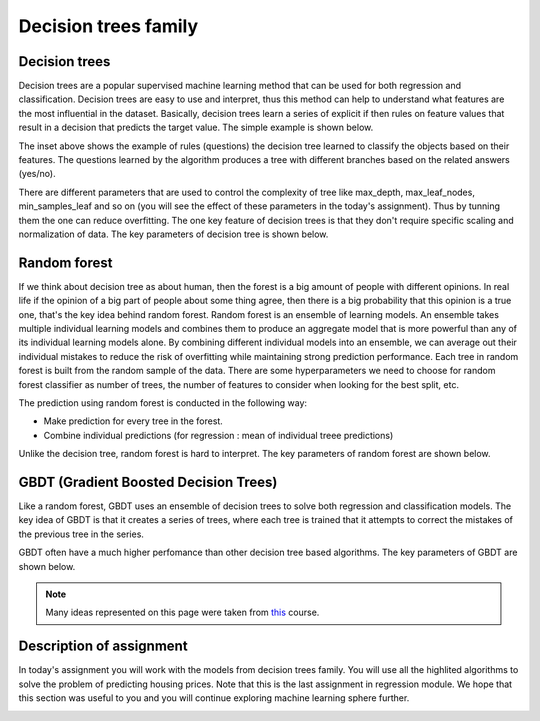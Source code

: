 Decision trees family
^^^^^^^^^^^^^^^^^^^^^

Decision trees
==============

Decision trees are a popular supervised machine learning method that can be used for both regression and classification. Decision trees are easy to use and interpret, thus this method can help to understand what features are the most influential in the dataset. Basically, decision trees learn a series of explicit if then rules on feature values that result in a decision that predicts the target value. The simple example is shown below.

.. image:: images/example_decisiontrees.png
  :width: 900
  :height: 400
  :align: center
  :alt: example decision trees

The inset above shows the example of rules (questions) the decision tree learned to classify the objects based on their features. The questions learned by the algorithm produces a tree with different branches based on the related answers (yes/no).


.. image:: images/yes_no_dt.png
  :width: 900
  :height: 400
  :align: center
  :alt: example decision trees


There are different parameters that are used to control the complexity of tree like max_depth, max_leaf_nodes, min_samples_leaf and so on (you will see the effect of these parameters in the today's assignment). Thus by tunning them the one can reduce overfitting. The one key feature of decision trees is that they don't require specific scaling and normalization of data. The key parameters of decision tree is shown below.

.. image:: images/key_params_dt.png
  :width: 900
  :height: 400
  :align: center
  :alt: key params dt

Random forest
=============

If we think about decision tree as about human, then the forest is a big amount of people with different opinions. In real life if the opinion of a big part of people about some thing  agree, then there is a big probability that this opinion is a true one, that's the key idea behind random forest. Random forest is an ensemble of learning models. An ensemble takes multiple individual learning models and combines them to produce an aggregate model that is more powerful than any of its individual learning models alone. By combining different individual models into an ensemble, we can average out their individual mistakes to reduce the risk of overfitting while maintaining strong prediction performance. Each tree in random forest is built from the random sample of the data. There are some hyperparameters we need to choose for random forest classifier as number of trees, the number of features to consider when looking for the best split, etc.


.. image:: images/rf_process.png
  :width: 900
  :height: 400
  :align: center
  :alt: random forest process

The prediction using random forest is conducted in the following way:

* Make prediction for every tree in the forest.
* Combine individual predictions (for regression : mean of individual treee predictions)


Unlike the decision tree, random forest is hard to interpret. The key parameters of random forest are shown below.

.. image:: images/key_params_rf.png
  :width: 900
  :height: 400
  :align: center
  :alt: key params rf


GBDT (Gradient Boosted Decision Trees)
======================================

Like a random forest, GBDT uses an ensemble of decision trees to solve both regression and classification models. The key idea of GBDT is that it creates a series of trees, where each tree is trained that it attempts to correct the mistakes of the previous tree in the series. 

.. image:: images/gbdt.png
  :width: 900
  :height: 400
  :align: center
  :alt: gbdt

GBDT often have a much higher perfomance than other decision tree based algorithms. The key parameters of GBDT are shown below.


.. image:: images/key_params_gbdt.png
  :width: 900
  :height: 400
  :align: center
  :alt: gbdt


.. note:: Many ideas represented on this page were taken from `this <https://www.coursera.org/learn/python-machine-learning?>`_ course. 

Description of assignment
=========================

In today's assignment you will work with the models from decision trees family. You will use all the highlited algorithms to solve the problem of predicting housing prices. Note that this is the last assignment in regression module. We hope that this section was useful to you and you will continue exploring machine learning sphere further.

.. image:: https://colab.research.google.com/assets/colab-badge.svg
  :target: https://colab.research.google.com/github/HikkaV/VNTU-ML-Courses/blob/master/assignments/machine_learning/assignment_5/assignment_5.ipynb
  :width: 150
  :align: right
  :alt:  Assignment 5